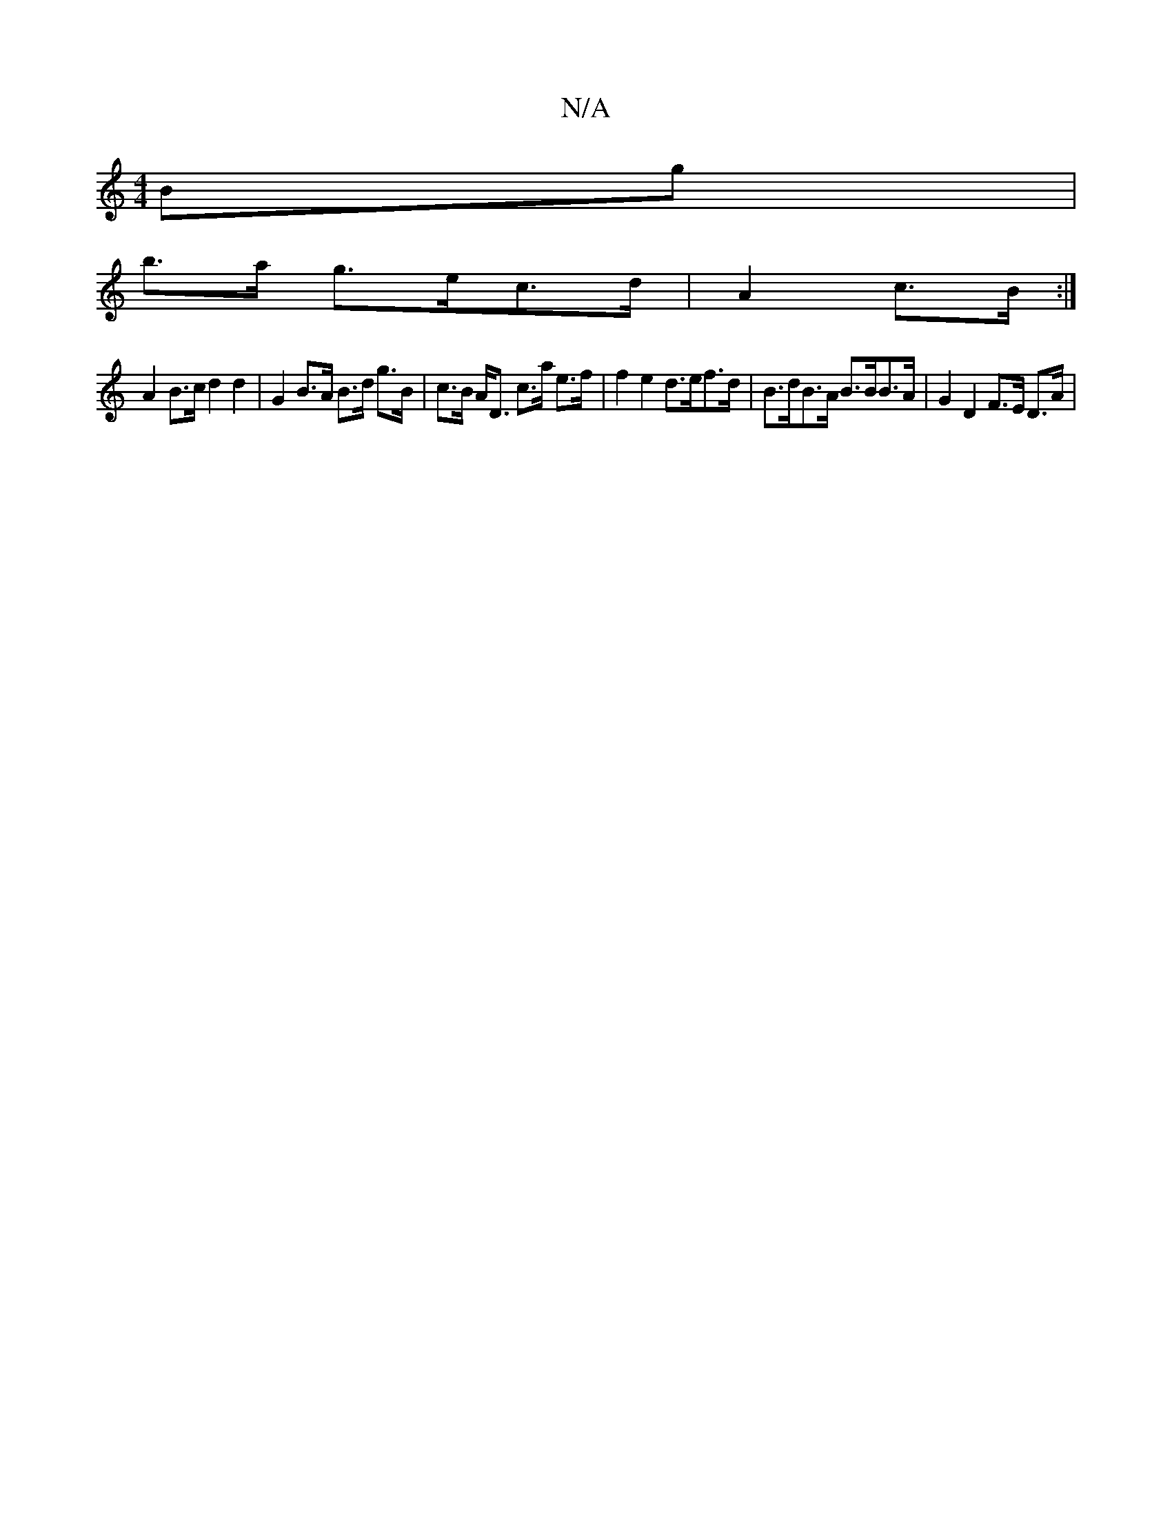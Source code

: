X:1
T:N/A
M:4/4
R:N/A
K:Cmajor
Bg|
b>a g>ec>d | A2 c>B :|
A2 B>c d2 d2- | G2 B>A B>d g>B | c>B A<D c>a e>f | f2 e2 d>ef>d | B>dB>A B>BB>A | G2 D2 F>E D>A|

{g}fA d>e f2- | "Am] A>E "Am"e2z2-| "E"B>A Bd e2 g/4|
|B.E.G ||

|: G2 B/g/